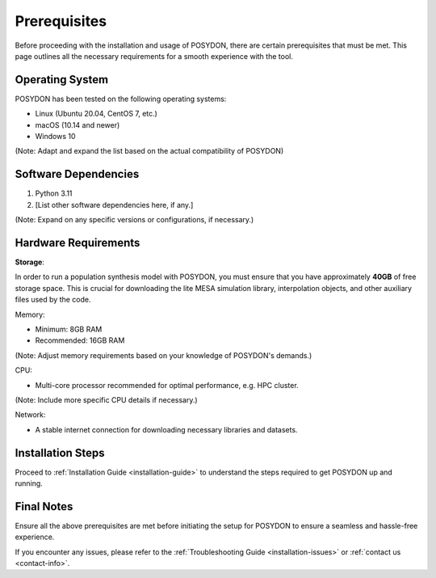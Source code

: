 Prerequisites
-------------

Before proceeding with the installation and usage of POSYDON, there are certain prerequisites that must be met. This page outlines all the necessary requirements for a smooth experience with the tool.

Operating System
~~~~~~~~~~~~~~~~

POSYDON has been tested on the following operating systems:

- Linux (Ubuntu 20.04, CentOS 7, etc.)
- macOS (10.14 and newer)
- Windows 10

(Note: Adapt and expand the list based on the actual compatibility of POSYDON)

Software Dependencies
~~~~~~~~~~~~~~~~~~~~~

1. Python 3.11
2. [List other software dependencies here, if any.]

(Note: Expand on any specific versions or configurations, if necessary.)

Hardware Requirements
~~~~~~~~~~~~~~~~~~~~~

**Storage**: 

In order to run a population synthesis model with POSYDON, you must ensure that you have approximately **40GB** of free storage space. This is crucial for downloading the lite MESA simulation library, interpolation objects, and other auxiliary files used by the code.

Memory:

- Minimum: 8GB RAM
- Recommended: 16GB RAM

(Note: Adjust memory requirements based on your knowledge of POSYDON's demands.)

CPU:

- Multi-core processor recommended for optimal performance, e.g. HPC cluster.

(Note: Include more specific CPU details if necessary.)

Network:

- A stable internet connection for downloading necessary libraries and datasets.

Installation Steps
~~~~~~~~~~~~~~~~~~

Proceed to :ref:`Installation Guide <installation-guide>` to understand the steps required to get POSYDON up and running.

Final Notes
~~~~~~~~~~~

Ensure all the above prerequisites are met before initiating the setup for POSYDON to ensure a seamless and hassle-free experience.

If you encounter any issues, please refer to the :ref:`Troubleshooting Guide <installation-issues>` or :ref:`contact us <contact-info>`.


